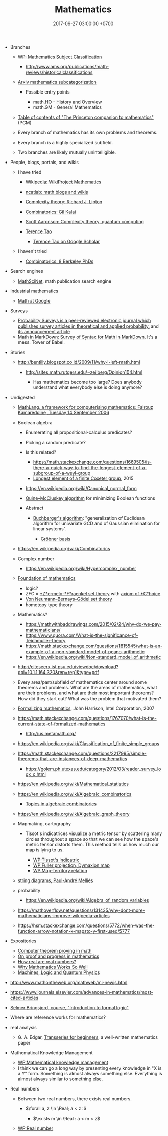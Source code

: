 #+TITLE: Mathematics
#+DATE: 2017-06-27 03:00:00 +0700
#+PERMALINK: /math.html
#+MATHJAX: yes
#+OPTIONS: toc:nil
#+TOC: headlines 1
#+TOC: headlines 3
- Branches

  - [[https://en.wikipedia.org/wiki/Mathematics_Subject_Classification][WP: Mathematics Subject Classification]]

    - http://www.ams.org/publications/math-reviews/historicalclassifications

  - [[https://arxiv.org/archive/math][Arxiv mathematics subcategorization]]

    - Possible entry points

      - math.HO - History and Overview
      - math.GM - General Mathematics

  - [[http://press.princeton.edu/TOCs/c8350.html][Table of contents of "The Princeton companion to mathematics"]] (PCM)
  - Every branch of mathematics has its own problems and theorems.
  - Every branch is a highly specialized subfield.
  - Two branches are likely mutually unintelligible.

- People, blogs, portals, and wikis

  - I have tried

    - [[https://en.wikipedia.org/wiki/Wikipedia:WikiProject_Mathematics][Wikipedia: WikiProject Mathematics]]
    - [[https://www.ncatlab.org/nlab/show/math+blogs][ncatlab: math blogs and wikis]]
    - [[https://rjlipton.wordpress.com/][Complexity theory: Richard J. Lipton]]
    - [[https://gilkalai.wordpress.com/][Combinatorics: Gil Kalai]]
    - [[http://www.scottaaronson.com/blog/][Scott Aaronson: Complexity theory, quantum computing]]
    - [[https://terrytao.wordpress.com/][Terence Tao]]

      - [[https://scholar.google.co.id/scholar?hl=en&q=terence+tao&btnG=][Terence Tao on Google Scholar]]

  - I haven't tried

    - [[https://sbseminar.wordpress.com/][Combinatorics: 8 Berkeley PhDs]]

- Search engines

  - [[https://mathscinet.ams.org/mathscinet/][MathSciNet]], math publication search engine

- Industrial mathematics

  - [[https://ai.google/research/pubs/pub38331][Math at Google]]

- Surveys

  - [[https://www.stat.berkeley.edu/users/prsurvey/][Probability Surveys is a peer-reviewed electronic journal which publishes survey articles in theoretical and applied probability.]] and [[https://www.stat.berkeley.edu/~prsurvey/article.pdf][its announcement article]]
  - [[https://github.com/cben/mathdown/wiki/math-in-markdown][Math in MarkDown: Survey of Syntax for Math in MarkDown]].
    It's a mess. Tower of Babel.

- Stories

  - http://bentilly.blogspot.co.id/2009/11/why-i-left-math.html

    - http://sites.math.rutgers.edu/~zeilberg/Opinion104.html

      - Has mathematics become too large? Does anybody understand what everybody else is doing anymore?

- Undigested

  - [[http://www.macs.hw.ac.uk/~fairouz/forest/talks/talks2006/06brasilia-sept.pdf][MathLang, a framework for computerising mathematics; Fairouz Kamareddine, Tuesday 14 September 2006]]
  - Boolean algebra

    - Enumerating all propositional-calculus predicates?
    - Picking a random predicate?
    - Is this related?

      - https://math.stackexchange.com/questions/1669505/is-there-a-quick-way-to-find-the-longest-element-of-a-subgroup-of-a-weyl-group
      - [[http://people.math.umass.edu/~jeh/pub/longest.pdf][Longest element of a finite Coxeter group]], 2015

    - https://en.wikipedia.org/wiki/Canonical_normal_form
    - [[https://en.wikipedia.org/wiki/Quine%E2%80%93McCluskey_algorithm][Quine--McCluskey algorithm]] for minimizing Boolean functions
    - Abstract

      - [[https://en.wikipedia.org/wiki/Buchberger%27s_algorithm][Buchberger's algorithm]]:
        "generalization of Euclidean algorithm for univariate GCD and of Gaussian elimination for linear systems".

        - [[https://en.wikipedia.org/wiki/Gr%C3%B6bner_basis][Gröbner basis]]

  - https://en.wikipedia.org/wiki/Combinatorics
  - Complex number

    - https://en.wikipedia.org/wiki/Hypercomplex_number

  - [[https://en.wikipedia.org/wiki/Foundations_of_mathematics][Foundation of mathematics]]

    - logic?
    - ZFC = [[https://en.wikipedia.org/wiki/Zermelo%E2%80%93Fraenkel_set_theory][*Z*ermelo-*F*raenkel set theory]] with [[https://en.wikipedia.org/wiki/Axiom_of_choice][axiom of *C*hoice]]
    - [[https://en.wikipedia.org/wiki/Von_Neumann%E2%80%93Bernays%E2%80%93G%C3%B6del_set_theory][Von Neumann--Bernays--Gödel set theory]]
    - homotopy type theory

  - Mathematics?

    - https://mathwithbaddrawings.com/2015/02/24/why-do-we-pay-mathematicians/
    - https://www.quora.com/What-is-the-significance-of-Teichmuller-theory
    - https://math.stackexchange.com/questions/1815545/what-is-an-example-of-a-non-standard-model-of-peano-arithmetic
    - https://en.wikipedia.org/wiki/Non-standard_model_of_arithmetic

  - http://citeseerx.ist.psu.edu/viewdoc/download?doi=10.1.1.164.320&rep=rep1&type=pdf
  - Every area/part/subfield of mathematics center around some theorems and problems. What are the areas of mathematics, what are their problems, and what are their most important theorems? How did they start out? What was the problem that motivated them?
  - [[http://www.cl.cam.ac.uk/~jrh13/slides/upitt-22mar07/slides.pdf][Formalizing mathematics]], John Harrison, Intel Corporation, 2007
  - https://math.stackexchange.com/questions/1767070/what-is-the-current-state-of-formalized-mathematics

    - http://us.metamath.org/

  - https://en.wikipedia.org/wiki/Classification_of_finite_simple_groups
  - https://math.stackexchange.com/questions/2217995/simple-theorems-that-are-instances-of-deep-mathematics

    - https://golem.ph.utexas.edu/category/2012/03/reader_survey_logx_c.html

  - https://en.wikipedia.org/wiki/Mathematical_statistics
  - https://en.wikipedia.org/wiki/Algebraic_combinatorics

    - [[http://www-math.mit.edu/~rstan/algcomb/algcomb.pdf][Topics in algebraic combinatorics]]

  - https://en.wikipedia.org/wiki/Algebraic_graph_theory
  - Mapmaking, cartography

    - Tissot's indicatrices visualize a metric tensor by scattering
      many circles throughout a space
      so that we can see how the space's metric tensor distorts them.
      This method tells us how much our map is lying to us.

      - [[https://en.wikipedia.org/wiki/Tissot%27s_indicatrix][WP:Tissot's indicatrix]]
      - [[https://en.wikipedia.org/wiki/Fuller_projection][WP:Fuller projection, Dymaxion map]]
      - [[https://en.wikipedia.org/wiki/Map%E2%80%93territory_relation][WP:Map--territory relation]]

  - [[https://www.irif.fr/~mellies/slides/oregon-slides-2011-A.pdf][string diagrams, Paul-André Melliès]]
  - probability

    - https://en.wikipedia.org/wiki/Algebra_of_random_variables

  - https://mathoverflow.net/questions/131435/why-dont-more-mathematicians-improve-wikipedia-articles
  - https://hsm.stackexchange.com/questions/5772/when-was-the-function-arrow-notation-x-mapsto-y-first-used/5777

- Expositories

  - [[https://arxiv.org/abs/math/0311260][Computer theorem proving in math]]
  - [[https://arxiv.org/abs/math/9404236][On proof and progress in mathematics]]
  - [[https://arxiv.org/abs/math/0411418][How real are real numbers?]]
  - [[https://arxiv.org/abs/1506.08426][Why Mathematics Works So Well]]
  - [[https://arxiv.org/abs/math/9911150][Machines, Logic and Quantum Physics]]

- http://www.mathontheweb.org/mathweb/mi-newjs.html
- https://www.journals.elsevier.com/advances-in-mathematics/most-cited-articles
- [[http://kryten.mm.rpi.edu/COURSES/INTLOGW/intlog.html][Selmer Bringsjord, course, "Introduction to formal logic"]]
- Where are reference works for mathematics?
- real analysis

  - G. A. Edgar, [[https://people.math.osu.edu/edgar.2/preprints/trans_begin/][Transseries for beginners]], a well-written mathematics paper

- Mathematical Knowledge Management

  - [[https://en.wikipedia.org/wiki/Mathematical_knowledge_management][WP:Mathematical knowledge management]]
  - I think we can go a long way by presenting every knowledge in "X is a Y" form.
    Something is almost always something else.
    Everything is almost always similar to something else.

- Real numbers

  - Between two real numbers, there exists real numbers.

    - $\forall a, z \in \Real; a < z :$

      - $\exists m \in \Real : a < m < z$

  - [[https://en.wikipedia.org/wiki/Real_number][WP:Real number]]
